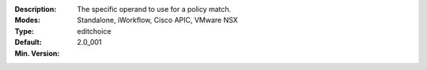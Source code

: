 :Description: The specific operand to use for a policy match.
:Modes: Standalone, iWorkflow, Cisco APIC, VMware NSX
:Type: editchoice
:Default: 
:Min. Version: 2.0_001
